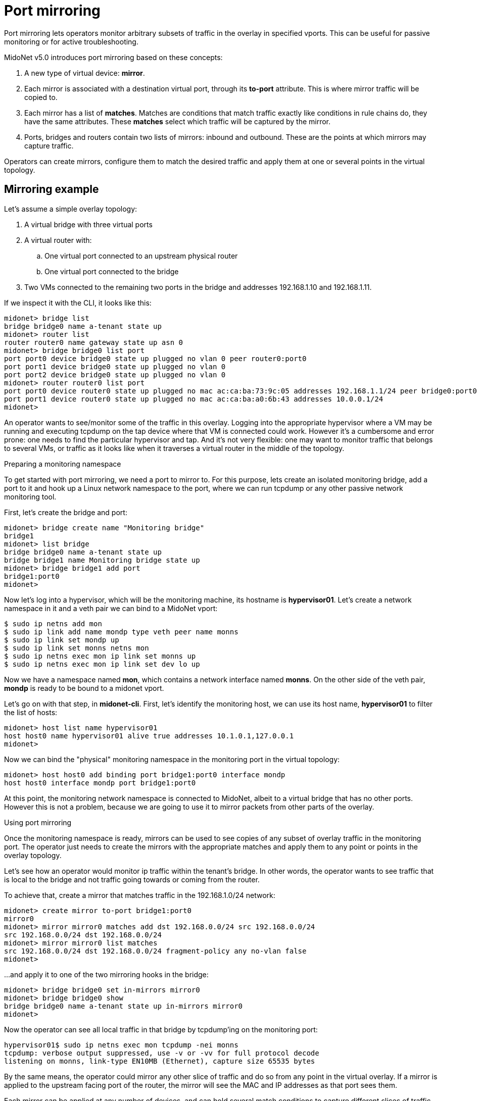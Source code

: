 [[port_mirroring]]
= Port mirroring

Port mirroring lets operators monitor arbitrary subsets of traffic
in the overlay in specified vports. This can be useful for passive
monitoring or for active troubleshooting.

MidoNet v5.0 introduces port mirroring based on these concepts:

. A new type of virtual device: *mirror*.
. Each mirror is associated with a destination virtual port, through
its *to-port* attribute. This is where mirror traffic will be copied
to.
. Each mirror has a list of *matches*. Matches are conditions that match
traffic exactly like conditions in rule chains do, they have the same
attributes. These *matches* select which traffic will be captured by the mirror.
. Ports, bridges and routers contain two lists of mirrors: inbound and
outbound. These are the points at which mirrors may capture traffic.

Operators can create mirrors, configure them to match the desired traffic
and apply them at one or several points in the virtual topology.

++++
<?dbhtml stop-chunking?>
++++

== Mirroring example

Let's assume a simple overlay topology:

. A virtual bridge with three virtual ports
. A virtual router with:
  .. One virtual port connected to an upstream physical router
  .. One virtual port connected to the bridge
. Two VMs connected to the remaining two ports in the bridge
and addresses 192.168.1.10 and 192.168.1.11.

If we inspect it with the CLI, it looks like this:

[source]
midonet> bridge list
bridge bridge0 name a-tenant state up
midonet> router list
router router0 name gateway state up asn 0
midonet> bridge bridge0 list port
port port0 device bridge0 state up plugged no vlan 0 peer router0:port0
port port1 device bridge0 state up plugged no vlan 0
port port2 device bridge0 state up plugged no vlan 0
midonet> router router0 list port
port port0 device router0 state up plugged no mac ac:ca:ba:73:9c:05 addresses 192.168.1.1/24 peer bridge0:port0
port port1 device router0 state up plugged no mac ac:ca:ba:a0:6b:43 addresses 10.0.0.1/24
midonet>

An operator wants to see/monitor some of the traffic in this overlay. Logging
into the appropriate hypervisor where a VM may be running and executing tcpdump
on the tap device where that VM is connected could work. However it's a
cumbersome and error prone: one needs to find the particular hypervisor and
tap. And it's not very flexible: one may want to monitor traffic that belongs
to several VMs, or traffic as it looks like when it traverses a virtual router
in the middle of the topology.

.Preparing a monitoring namespace

To get started with port mirroring, we need a port to mirror to. For this
purpose, lets create an isolated monitoring bridge, add a port to it and
hook up a Linux network namespace to the port, where we can run tcpdump
or any other passive network monitoring tool.

First, let's create the bridge and port:

[source]
midonet> bridge create name "Monitoring bridge"
bridge1
midonet> list bridge
bridge bridge0 name a-tenant state up
bridge bridge1 name Monitoring bridge state up
midonet> bridge bridge1 add port
bridge1:port0
midonet>

Now let's log into a hypervisor, which will be the monitoring machine, its
hostname is *hypervisor01*. Let's create a network namespace in it and a veth
pair we can bind to a MidoNet vport:

[source]
$ sudo ip netns add mon
$ sudo ip link add name mondp type veth peer name monns
$ sudo ip link set mondp up
$ sudo ip link set monns netns mon
$ sudo ip netns exec mon ip link set monns up
$ sudo ip netns exec mon ip link set dev lo up

Now we have a namespace named *mon*, which contains a network interface named
*monns*. On the other side of the veth pair, *mondp* is ready to be bound to
a midonet vport.

Let's go on with that step, in *midonet-cli*. First, let's identify the
monitoring host, we can use its host name, *hypervisor01* to filter the list of
hosts:

[source]
midonet> host list name hypervisor01
host host0 name hypervisor01 alive true addresses 10.1.0.1,127.0.0.1
midonet>

Now we can bind the "physical" monitoring namespace in the monitoring port in
the virtual topology:

[source]
midonet> host host0 add binding port bridge1:port0 interface mondp
host host0 interface mondp port bridge1:port0

At this point, the monitoring network namespace is connected to MidoNet, albeit
to a virtual bridge that has no other ports. However this is not a problem,
because we are going to use it to mirror packets from other parts of the
overlay.

.Using port mirroring

Once the monitoring namespace is ready, mirrors can be used to see copies of any
subset of overlay traffic in the monitoring port. The operator just needs to
create the mirrors with the appropriate matches and apply them to any point or
points in the overlay topology.

Let's see how an operator would monitor ip traffic within the tenant's bridge.
In other words, the operator wants to see traffic that is local to the bridge
and not traffic going towards or coming from the router.

To achieve that, create a mirror that matches traffic in the 192.168.1.0/24
network:

[source]
midonet> create mirror to-port bridge1:port0
mirror0
midonet> mirror mirror0 matches add dst 192.168.0.0/24 src 192.168.0.0/24
src 192.168.0.0/24 dst 192.168.0.0/24
midonet> mirror mirror0 list matches
src 192.168.0.0/24 dst 192.168.0.0/24 fragment-policy any no-vlan false
midonet>

...and apply it to one of the two mirroring hooks in the bridge:

[source]
midonet> bridge bridge0 set in-mirrors mirror0
midonet> bridge bridge0 show
bridge bridge0 name a-tenant state up in-mirrors mirror0
midonet>

Now the operator can see all local traffic in that bridge by tcpdump'ing on
the monitoring port:

[source]
hypervisor01$ sudo ip netns exec mon tcpdump -nei monns
tcpdump: verbose output suppressed, use -v or -vv for full protocol decode
listening on monns, link-type EN10MB (Ethernet), capture size 65535 bytes

By the same means, the operator could mirror any other slice of traffic and
do so from any point in the virtual overlay. If a mirror is applied to the
upstream facing port of the router, the mirror will see the MAC and IP
addresses as that port sees them.

Each mirror can be applied at any number of devices, and can hold several
match conditions to capture different slices of traffic. Similarly, each
mirroring hook in a device, can have several mirrors applied. Thus the
operator has total freedom in selecting which traffic to monitor in his
monitoring port, or, by creating different network interfaces and adding
more vports to the monitoring bridge, he could also send different kinds
of traffic to different monitoring ports.

.Removing port mirrors

To remove port mirrors from a bridge, use the `clear` command:

[source]
midonet> bridge bridge0 clear in-mirrors
midonet> bridge bridge0 show
bridge bridge0 name a-tenant state up

